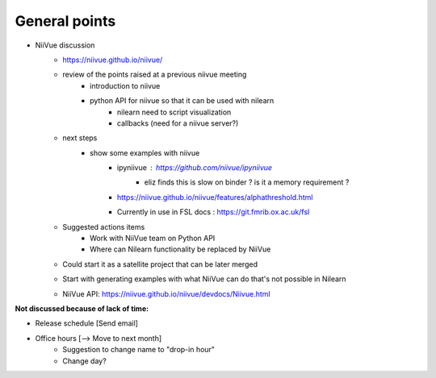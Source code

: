 General points
--------------

- NiiVue discussion
    - https://niivue.github.io/niivue/
    - review of the points raised at a previous niivue meeting
        - introduction to niivue
        - python API for niivue so that it can be used with nilearn
            - nilearn need to script visualization
            - callbacks (need for a niivue server?)
    - next steps
        - show some examples with niivue
            - ipyniivue : https://github.com/niivue/ipyniivue
                - eliz finds this is slow on binder ? is it a memory requirement ?
            - https://niivue.github.io/niivue/features/alphathreshold.html
            - Currently in use in FSL docs : https://git.fmrib.ox.ac.uk/fsl
    - Suggested actions items
        - Work with NiiVue team on Python API
        - Where can Nilearn functionality be replaced by NiiVue
    - Could start it as a satellite project that can be later merged
    - Start with generating examples with what NiiVue can do that's not possible in Nilearn
    - NiiVue API: https://niivue.github.io/niivue/devdocs/Niivue.html

**Not discussed because of lack of time:**

- Release schedule [Send email]
- Office hours [–> Move to next month]
    - Suggestion to change name to "drop-in hour"
    - Change day?
